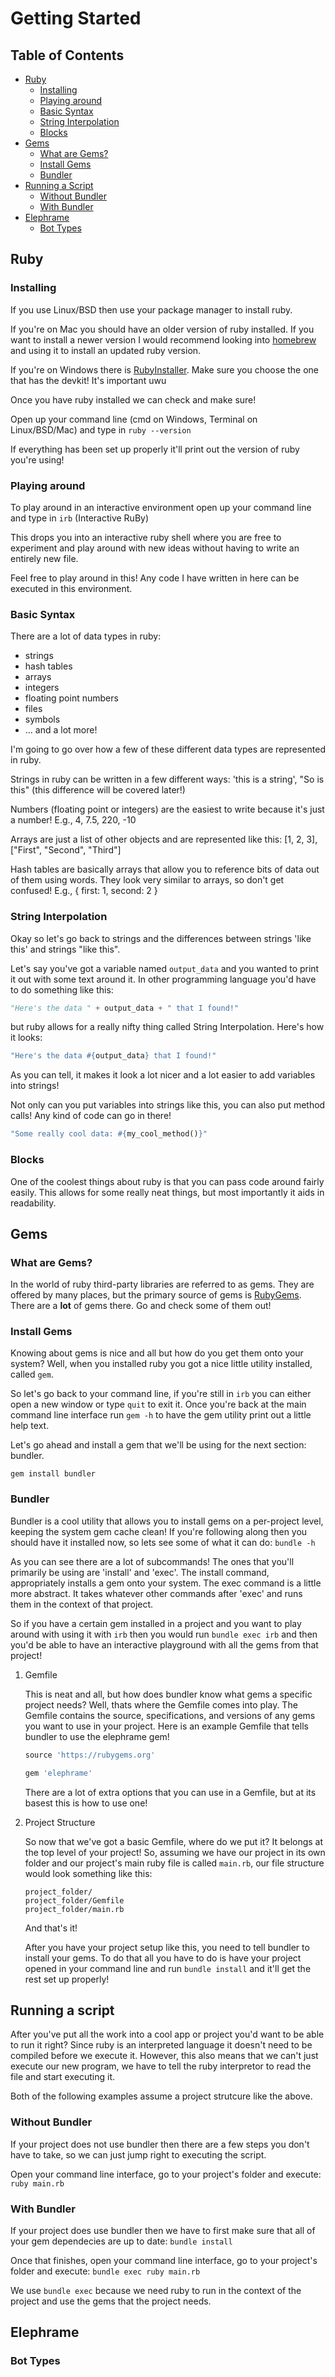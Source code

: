* Getting Started

** Table of Contents

- [[#ruby][Ruby]]
  + [[#rb_install][Installing]]
  + [[#rb_irb][Playing around]]
  + [[#rb_syntax][Basic Syntax]]
  + [[#rb_interpolation][String Interpolation]]
  + [[#rb_blocks][Blocks]]
- [[#gem][Gems]]
  + [[#gem_expl][What are Gems?]]
  + [[#gem_install][Install Gems]]
  + [[#gem_bundler][Bundler]]
- [[#exec][Running a Script]]
  + [[#exec_plain][Without Bundler]]
  + [[#exec_bundler][With Bundler]]
- [[#elephrame][Elephrame]]
  - [[#ele_types][Bot Types]]

** Ruby
:PROPERTIES:
:CUSTOM_ID: ruby
:END:

*** Installing
:PROPERTIES:
:CUSTOM_ID: rb_intall
:END:
If you use Linux/BSD then use your package manager to install ruby.

If you're on Mac you should have an older version of ruby installed. If you want to install a newer version I would recommend looking into [[https://brew.sh][homebrew]] and using it to install an updated ruby version.

If you're on Windows there is [[https://rubyinstaller.org/downloads/][RubyInstaller]]. Make sure you choose the one that has the devkit! It's important uwu

Once you have ruby installed we can check and make sure!

Open up your command line (cmd on Windows, Terminal on Linux/BSD/Mac) and type in =ruby --version=

If everything has been set up properly it'll print out the version of ruby you're using!

*** Playing around
:PROPERTIES:
:CUSTOM_ID: rb_irb
:END:
To play around in an interactive environment open up your command line and type in =irb=  (Interactive RuBy)

This drops you into an interactive ruby shell where you are free to experiment and play around with new ideas without having to write an entirely new file.

Feel free to play around in this! Any code I have written in here can be executed in this environment.

*** Basic Syntax
:PROPERTIES:
:CUSTOM_ID: rb_syntax
:END:
There are a lot of data types in ruby:

- strings
- hash tables
- arrays
- integers
- floating point numbers
- files
- symbols
- ... and a lot more!

I'm going to go over how a few of these different data types are represented in ruby.

Strings in ruby can be written in a few different ways: 'this is a string', "So is this"  (this difference will be covered later!)

Numbers (floating point or integers) are the easiest to write because it's just a number! E.g., 4, 7.5, 220, -10

Arrays are just a list of other objects and are represented like this: [1, 2, 3], ["First", "Second", "Third"]

Hash tables are basically arrays that allow you to reference bits of data out of them using words. They look very similar to arrays, so don't get confused! E.g., { first: 1, second: 2 }



*** String Interpolation
:PROPERTIES:
:CUSTOM_ID: rb_interpolations
:END:
Okay so let's go back to strings and the differences between strings 'like this' and strings "like this".

Let's say you've got a variable named =output_data= and you wanted to print it out with some text around it.
In other programming language you'd have to do something like this: 

#+BEGIN_SRC python
"Here's the data " + output_data + " that I found!"
#+END_SRC

but ruby allows for a really nifty thing called String Interpolation. 
Here's how it looks:

#+BEGIN_SRC ruby
"Here's the data #{output_data} that I found!"
#+END_SRC

As you can tell, it makes it look a lot nicer and a lot easier to add variables into strings! 

Not only can you put variables into strings like this, you can also put method calls! Any kind of code can go in there! 

#+BEGIN_SRC ruby
"Some really cool data: #{my_cool_method()}"
#+END_SRC

*** Blocks
:PROPERTIES:
:CUSTOM_ID: rb_blocks
:END:
One of the coolest things about ruby is that you can pass code around fairly easily. This allows for some really neat things, but most importantly it aids in readability.



** Gems
:PROPERTIES:
:CUSTOM_ID: gem
:END:

*** What are Gems?
:PROPERTIES:
:CUSTOM_ID: gem_expl
:END:
In the world of ruby third-party libraries are referred to as gems. They are offered by many places, but the primary source of gems is [[https://rubygems.org][RubyGems]]. There are a *lot* of gems there. Go and check some of them out!

*** Install Gems
:PROPERTIES:
:CUSTOM_ID: gem_install
:END:
Knowing about gems is nice and all but how do you get them onto your system? Well, when you installed ruby you got a nice little utility installed, called =gem=. 

So let's go back to your command line, if you're still in =irb= you can either open a new window or type =quit= to exit it. Once you're back at the main command line interface run =gem -h= to have the gem utility print out a little help text.

Let's go ahead and install a gem that we'll be using for the next section: bundler.

=gem install bundler=

*** Bundler
:PROPERTIES:
:CUSTOM_ID: gem_bundler
:END:
Bundler is a cool utility that allows you to install gems on a per-project level, keeping the system gem cache clean! If you're following along then you should have it installed now, so lets see some of what it can do: =bundle -h=

As you can see there are a lot of subcommands! The ones that you'll primarily be using are 'install' and 'exec'. The install command, appropriately installs a gem onto your system. The exec command is a little more abstract. It takes whatever other commands after 'exec' and runs them in the context of that project. 

So if you have a certain gem installed in a project and you want to play around with using it with =irb= then you would run =bundle exec irb= and then you'd be able to have an interactive playground with all the gems from that project! 

**** <<gem_gemfile>>Gemfile
This is neat and all, but how does bundler know what gems a specific project needs? Well, thats where the Gemfile comes into play. The Gemfile contains the source, specifications, and versions of any gems you want to use in your project. Here is an example Gemfile that tells bundler to use the elephrame gem!

#+BEGIN_SRC ruby
source 'https://rubygems.org'

gem 'elephrame'
#+END_SRC

There are a lot of extra options that you can use in a Gemfile, but at its basest this is how to use one!

**** <<gem_files>>Project Structure
So now that we've got a basic Gemfile, where do we put it? It belongs at the top level of your project! So, assuming we have our project in its own folder and our project's main ruby file is called =main.rb=, our file structure would look something like this:

#+BEGIN_SRC
project_folder/
project_folder/Gemfile
project_folder/main.rb
#+END_SRC

And that's it!

After you have your project setup like this, you need to tell bundler to install your gems. To do that all you have to do is have your project opened in your command line and run =bundle install= and it'll get the rest set up properly!

** Running a script
:PROPERTIES:
:CUSTOM_ID: exec
:END:
After you've put all the work into a cool app or project you'd want to be able to run it right? Since ruby is an interpreted language it doesn't need to be compiled before we execute it. However, this also means that we can't just execute our new program, we have to tell the ruby interpretor to read the file and start executing it.

Both of the following examples assume a project strutcure like the above.

*** Without Bundler
:PROPERTIES:
:CUSTOM_ID: exec_plain
:END:
If your project does not use bundler then there are a few steps you don't have to take, so we can just jump right to executing the script.

Open your command line interface, go to your project's folder and execute: =ruby main.rb=


*** With Bundler
:PROPERTIES:
:CUSTOM_ID: exec_bundler
:END:
If your project does use bundler then we have to first make sure that all of your gem dependecies are up to date: =bundle install=

Once that finishes, open your command line interface, go to your project's folder and execute: =bundle exec ruby main.rb=

We use =bundle exec= because we need ruby to run in the context of the project and use the gems that the project needs.


** Elephrame
:PROPERTIES:
:CUSTOM_ID: elephrame
:END:

*** Bot Types
:PROPERTIES:
:CUSTOM_ID: ele_bots
:END:
